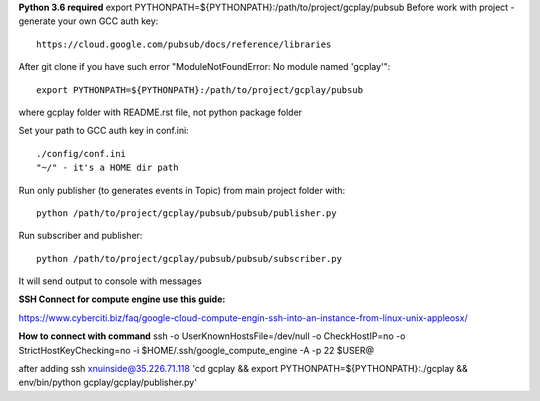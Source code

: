 **Python 3.6 required**
export PYTHONPATH=${PYTHONPATH}:/path/to/project/gcplay/pubsub
Before work with project - generate your own GCC auth key::

    https://cloud.google.com/pubsub/docs/reference/libraries

After git clone if you have such error "ModuleNotFoundError: No module named 'gcplay'"::

    export PYTHONPATH=${PYTHONPATH}:/path/to/project/gcplay/pubsub

where gcplay folder with README.rst file, not python package folder

Set your path to GCC auth key in conf.ini::

    ./config/conf.ini
    "~/" - it's a HOME dir path


Run only publisher (to generates events in Topic) from main project folder with::

    python /path/to/project/gcplay/pubsub/pubsub/publisher.py


Run subscriber and publisher::

    python /path/to/project/gcplay/pubsub/pubsub/subscriber.py

It will send output to console with messages



**SSH Connect for compute engine use this guide:**

https://www.cyberciti.biz/faq/google-cloud-compute-engin-ssh-into-an-instance-from-linux-unix-appleosx/

**How to connect with command**
ssh -o UserKnownHostsFile=/dev/null -o CheckHostIP=no -o StrictHostKeyChecking=no -i $HOME/.ssh/google_compute_engine -A -p 22 $USER@

after adding
ssh xnuinside@35.226.71.118 'cd gcplay && export PYTHONPATH=${PYTHONPATH}:./gcplay && env/bin/python gcplay/gcplay/publisher.py'
